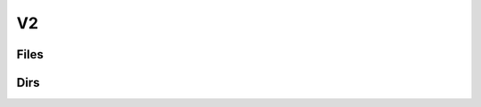 ==================
V2
==================

Files
==================

.. php:class:: 	v2/files

	.. php:method:: v2/files

		Depending on the verb, this will:

			- put a file (PUT).

			- download a file (GET).

			- delete a file (DELETE).


	.. php:method:: v2/files?path= [GET]

		Download a file from the FTP Server.

		:param: 'path' : The path to the file
		:returns: HTTP Response :

					- 200 OK.

					- 400 Bad Request.

					- 404 Not Found.

					- 406 Not Acceptable

		::

			< HTTP/1.1 200 OK
			< Date: Mon, 24 Jan 2022 23:22:13 GMT
			< Server: Apache/2.4.52 (Unix) OpenSSL/1.1.1m PHP/8.0.14 mod_perl/2.0.11 Perl/v5.32.1
			< X-Powered-By: PHP/8.0.14
			< Cache-Control: public
			< Content-Transfer-Encoding: Binary
			< Content-Length: 103
			< Content-Disposition: attachment; filename=OurAPI.txt
			< Content-Type: application/text/plain
			<
			Our REST API is called FTP over HTTP.
			From HTTP Request, we "translate" them to request the FTP server.

		..

	.. php:method:: v2/files [DELETE]

		Delete a file from the FTP Server. Path need to be precised in the body.

		:param: 'path' : The path to the file
		:returns: HTTP Response :

					- 204 OK.

					- 400 Bad Request.

					- 404 Not Found.

					- 406 Not Acceptable

		::

				< HTTP/1.1 204 OK
				< Date: Mon, 24 Jan 2022 23:38:41 GMT
				< Server: Apache/2.4.52 (Unix) OpenSSL/1.1.1m PHP/8.0.14 mod_perl/2.0.11 Perl/v5.32.1
				< X-Powered-By: PHP/8.0.14

		..

	.. php:method:: v2/files [PUT]

		Upload a file in the FTP Server. Path and file need to be precised in the body.

		:param: 'path' : The path to the directory where you want the file to be in.
		:param: 'file' : The file to be uploaded.
		:returns: HTTP Response :

					- 201 Created.

					- 400 Bad Request.

					- 404 Not Found.

					- 406 Not Acceptable

		::

				< HTTP/1.1 201 Created
				< Date: Tue, 25 Jan 2022 00:13:13 GMT
				< Server: Apache/2.4.52 (Unix) OpenSSL/1.1.1m PHP/8.0.14 mod_perl/2.0.11 Perl/v5.32.1
				< X-Powered-By: PHP/8.0.14

		..

	.. php:method:: v2/files/move [POST]

		Move a file from a directory to another. The parameters need to be precised in the body.

		:param: 'pathSrc' : The path to the directory where the file is.
		:param: 'pathDst' : The path to the directory where you want to move the file.
		:param: 'filename' : The name of the file.
		:returns: HTTP Response :

					- 200 OK.

					- 400 Bad Request.

					- 404 Not Found.

					- 406 Not Acceptable

		::

			< HTTP/1.1 200 OK
			< Date: Mon, 24 Jan 2022 23:51:47 GMT
			< Server: Apache/2.4.52 (Unix) OpenSSL/1.1.1m PHP/8.0.14 mod_perl/2.0.11 Perl/v5.32.1
			< X-Powered-By: PHP/8.0.14
			< Content-Length: 0
			< Content-Type: text/html; charset=UTF-8

		..

	.. php:method:: v2/files/rename [POST]

		Rename a file. The parameters need to be precised in the body.

		:param: 'path' : The path to the directory of the file.
		:param: 'previousName' : The previous name of the file.
		:param: 'newName' : The new name of the file.
		:returns: HTTP Response :

					- 200 OK.

					- 400 Bad Request.

					- 404 Not Found.

					- 406 Not Acceptable

		::

			< HTTP/1.1 200 OK
			< Date: Mon, 24 Jan 2022 23:52:17 GMT
			< Server: Apache/2.4.52 (Unix) OpenSSL/1.1.1m PHP/8.0.14 mod_perl/2.0.11 Perl/v5.32.1
			< X-Powered-By: PHP/8.0.14
			< Content-Length: 0
			< Content-Type: text/html; charset=UTF-8

		..

Dirs
=============


.. php:class:: v2/dirs

	.. php:method:: v2/dirs

		Depending on the verb, this will:

			- create a new directory (POST)

			- delete a directory and it's content (DELETE)


	.. php:method:: v2/dirs [POST]

		Create a new directory (equivalent to a mkdir). The path need to be precised in the body.

		:param: 'path' : The path with the new directory included.
		:returns: HTTP Response :

					- 201 Created.

					- 400 Bad Request.

					- 406 Not Acceptable

		::

			< HTTP/1.1 201 Created
			< Date: Tue, 25 Jan 2022 00:13:13 GMT
			< Server: Apache/2.4.52 (Unix) OpenSSL/1.1.1m PHP/8.0.14 mod_perl/2.0.11 Perl/v5.32.1
			< X-Powered-By: PHP/8.0.14
			< Content-Length: 0
			< Content-Type: text/html; charset=UTF-8

		..


	.. php:method:: v2/dirs [DELETE]

		Remove a directory (equivalent to a rmdir). The path need to be precised in the body.

		This will remove all the files and directory inside the directory that is deleted.

		:param: 'path' : Path of the directory to delete
		:returns: HTTP Response :

					- 204 OK.

					- 400 Bad Request.

					- 404 Not Found.

					- 406 Not Acceptable

		::

			< HTTP/1.1 204 OK
			< Date: Tue, 25 Jan 2022 00:12:39 GMT
			< Server: Apache/2.4.52 (Unix) OpenSSL/1.1.1m PHP/8.0.14 mod_perl/2.0.11 Perl/v5.32.1
			< X-Powered-By: PHP/8.0.14

		..

	.. php:method:: v2/dirs/ls?path= [GET]

        List all elements of the directory with their names.

		:param: 'path' : Path to the directory
		:returns: HTTP Response with JSON Object

					- 200 OK.

					- 400 Bad Request.

					- 404 Not Found.

					- 406 Not Acceptable

		.. note:: If no path has been specified this will return the list of elements in the root (understand basic) directory

		::

			< HTTP/1.1 200 OK
			< Date: Tue, 25 Jan 2022 00:11:32 GMT
			< Server: Apache/2.4.52 (Unix) OpenSSL/1.1.1m PHP/8.0.14 mod_perl/2.0.11 Perl/v5.32.1
			< X-Powered-By: PHP/8.0.14
			< Content-Length: 763
			< Content-Type: text/html; charset=UTF-8
			<
			[
				"Directory1",
				"Directory2",
				"File1.txt",
				"File2.txt",
				"File3.txt"
			]

		..



	.. php:method:: v2/dirs/lsl?path= [GET]

		List all the directory and the file with more information. (equivalent to a ls -l)

		:param: 'path' : Path to the directory
		:returns: HTTP Response with JSON Object

					- 200 OK.

					- 400 Bad Request.

					- 404 Not Found.

					- 406 Not Acceptable

		.. note:: If no path has been specified this will return the list of elements in the root (understand basic) directory

		::

			< HTTP/1.1 200 OK
			< Date: Tue, 25 Jan 2022 00:10:30 GMT
			< Server: Apache/2.4.52 (Unix) OpenSSL/1.1.1m PHP/8.0.14 mod_perl/2.0.11 Perl/v5.32.1
			< X-Powered-By: PHP/8.0.14
			< Content-Length: 763
			< Content-Type: text/html; charset=UTF-8
			<
			[
				{
					"name":"Directory1",
					"size":"138",
					"type":"dir",
					"perm":"el",
					"modify":"20220121153436"
				},
				{
					"name":"Directory2",
				 	"size":"3093195",
				 	"type":"dir",
				 	"perm":"el",
				 	"modify":"20220121153436"
				},
				{
					"name":"File1.txt",
					"size":"18",
					"type":"file",
					"perm":"r",
					"modify":"20220124140956"
				},
				{
					"name":"File2.txt",
					"size":"111",
					"type":"file",
					"perm":"r",
					"modify":"20220124141018"
				},
				{
					"name":"File3.txt",
					"size":"71",
					"type":"file",
					"perm":"r",
					"modify":"20220124141051"
				}
			]

		..

	.. php:method:: v2/dirs/pwd [GET]

		Return the current path to the current directory.

		:returns: HTTP Response with JSON Object

					- 200 OK.

					- 400 Bad Request.

					- 404 Not Found.

					- 406 Not Acceptable

		::

			< HTTP/1.1 200 OK
			< Date: Tue, 25 Jan 2022 00:09:53 GMT
			< Server: Apache/2.4.52 (Unix) OpenSSL/1.1.1m PHP/8.0.14 mod_perl/2.0.11 Perl/v5.32.1
			< X-Powered-By: PHP/8.0.14
			< Content-Length: 11
			< Content-Type: text/html; charset=UTF-8
			<
			{
				"pwd":"/"
			}

		..

		.. php:method:: v2/files/rename [POST]

		Rename a directory. The parameters need to be precised in the body.

		:param: 'path' : The path to the directory of the directory.
		:param: 'previousName' : The previous name of the directory.
		:param: 'newName' : The new name of the directory.
		:returns: HTTP Response :

					- 200 OK.

					- 400 Bad Request.

					- 404 Not Found.

					- 406 Not Acceptable

		::

			< HTTP/1.1 200 OK
			< Date: Mon, 24 Jan 2022 23:53:57 GMT
			< Server: Apache/2.4.52 (Unix) OpenSSL/1.1.1m PHP/8.0.14 mod_perl/2.0.11 Perl/v5.32.1
			< X-Powered-By: PHP/8.0.14
			< Content-Length: 0
			< Content-Type: text/html; charset=UTF-8

		..

	.. php:method:: v2/dirs/move [POST]

		Move a directory from a directory to another. The parameters need to be precised in the body.

		:param: 'pathSrc' : The path to the directory where the directory is.
		:param: 'pathDst' : The path to the directory where you want to move the directory.
		:param: 'filename' : The name of the directory.
		:returns: HTTP Response :

					- 200 OK.

					- 400 Bad Request.

					- 404 Not Found.

					- 406 Not Acceptable

		::

			< HTTP/1.1 200 OK
			< Date: Mon, 24 Jan 2022 23:51:47 GMT
			< Server: Apache/2.4.52 (Unix) OpenSSL/1.1.1m PHP/8.0.14 mod_perl/2.0.11 Perl/v5.32.1
			< X-Powered-By: PHP/8.0.14
			< Content-Length: 0
			< Content-Type: text/html; charset=UTF-8

		..

